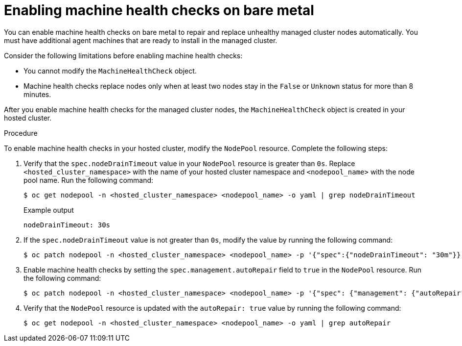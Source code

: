 // Module included in the following assemblies:
//
// * hosted_control_planes/hcp-manage/hcp-manage-bm.adoc

:_mod-docs-content-type: PROCEDURE
[id="hcp-bm-machine-health_{context}"]
= Enabling machine health checks on bare metal

You can enable machine health checks on bare metal to repair and replace unhealthy managed cluster nodes automatically. You must have additional agent machines that are ready to install in the managed cluster.

Consider the following limitations before enabling machine health checks:

* You cannot modify the `MachineHealthCheck` object.
* Machine health checks replace nodes only when at least two nodes stay in the `False` or `Unknown` status for more than 8 minutes.

After you enable machine health checks for the managed cluster nodes, the `MachineHealthCheck` object is created in your hosted cluster.

.Procedure

To enable machine health checks in your hosted cluster, modify the `NodePool` resource. Complete the following steps:

. Verify that the `spec.nodeDrainTimeout` value in your `NodePool` resource is greater than `0s`. Replace `<hosted_cluster_namespace>` with the name of your hosted cluster namespace and `<nodepool_name>` with the node pool name. Run the following command:
+
[source,terminal]
----
$ oc get nodepool -n <hosted_cluster_namespace> <nodepool_name> -o yaml | grep nodeDrainTimeout
----
+
.Example output
[source,terminal]
----
nodeDrainTimeout: 30s
----

. If the `spec.nodeDrainTimeout` value is not greater than `0s`, modify the value by running the following command:
+
[source,terminal]
----
$ oc patch nodepool -n <hosted_cluster_namespace> <nodepool_name> -p '{"spec":{"nodeDrainTimeout": "30m"}}' --type=merge
----

. Enable machine health checks by setting the `spec.management.autoRepair` field to `true` in the `NodePool` resource. Run the following command:
+
[source,terminal]
----
$ oc patch nodepool -n <hosted_cluster_namespace> <nodepool_name> -p '{"spec": {"management": {"autoRepair":true}}}' --type=merge
----

. Verify that the `NodePool` resource is updated with the `autoRepair: true` value by running the following command:
+
[source,terminal]
----
$ oc get nodepool -n <hosted_cluster_namespace> <nodepool_name> -o yaml | grep autoRepair
----